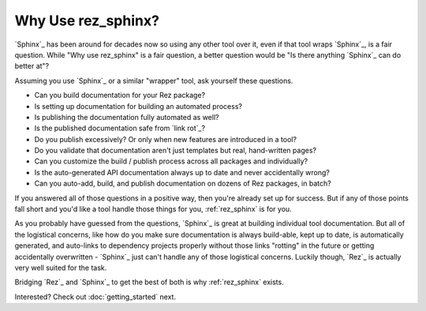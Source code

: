 ###################
Why Use rez_sphinx?
###################

`Sphinx`_ has been around for decades now so using any other tool over it, even
if that tool wraps `Sphinx`_, is a fair question. While "Why use rez_sphinx" is
a fair question, a better question would be "Is there anything `Sphinx`_ can do
better at"?

Assuming you use `Sphinx`_ or a similar "wrapper" tool, ask yourself these questions.

- Can you build documentation for your Rez package?
- Is setting up documentation for building an automated process?
- Is publishing the documentation fully automated as well?
- Is the published documentation safe from `link rot`_?
- Do you publish excessively? Or only when new features are introduced in a tool?
- Do you validate that documentation aren't just templates but real, hand-written pages?
- Can you customize the build / publish process across all packages and individually?
- Is the auto-generated API documentation always up to date and never accidentally wrong?
- Can you auto-add, build, and publish documentation on dozens of Rez packages, in batch?

If you answered all of those questions in a positive way, then you're already
set up for success. But if any of those points fall short and you'd like a
tool handle those things for you, :ref:`rez_sphinx` is for you.

As you probably have guessed from the questions, `Sphinx`_ is great at building
individual tool documentation. But all of the logistical concerns, like how do
you make sure documentation is always build-able, kept up to date, is
automatically generated, and auto-links to dependency projects properly without
those links "rotting" in the future or getting accidentally overwritten -
`Sphinx`_ just can't handle any of those logistical concerns. Luckily though,
`Rez`_ is actually very well suited for the task.

Bridging `Rez`_ and `Sphinx`_ to get the best of both is why :ref:`rez_sphinx` exists.

Interested? Check out :doc:`getting_started` next.
